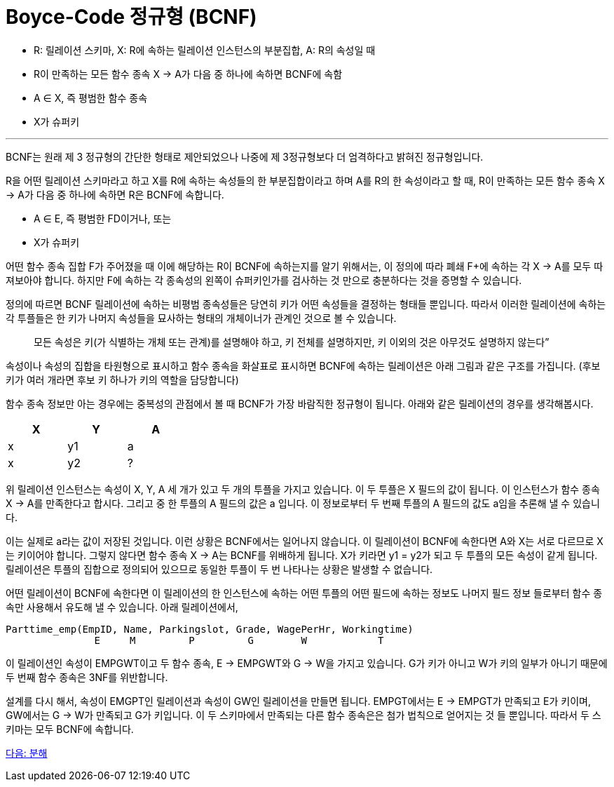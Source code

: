 = Boyce-Code 정규형 (BCNF)

* R: 릴레이션 스키마, X: R에 속하는 릴레이션 인스턴스의 부분집합, A: R의 속성일 때
* R이 만족하는 모든 함수 종속 X → A가 다음 중 하나에 속하면 BCNF에 속함
* A ∈ X, 즉 평범한 함수 종속
* X가 슈퍼키

---

BCNF는 원래 제 3 정규형의 간단한 형태로 제안되었으나 나중에 제 3정규형보다 더 엄격하다고 밝혀진 정규형입니다.

R을 어떤 릴레이션 스키마라고 하고 X를 R에 속하는 속성들의 한 부분집합이라고 하며 A를 R의 한 속성이라고 할 때, R이 만족하는 모든 함수 종속 X → A가 다음 중 하나에 속하면 R은 BCNF에 속합니다.

* A ∈ E, 즉 평범한 FD이거나, 또는
* X가 슈퍼키

어떤 함수 종속 집합 F가 주어졌을 때 이에 해당하는 R이 BCNF에 속하는지를 알기 위해서는, 이 정의에 따라 폐쇄 F+에 속하는 각 X → A를 모두 따져보아야 합니다. 하지만 F에 속하는 각 종속성의 왼쪽이 슈퍼키인가를 검사하는 것 만으로 충분하다는 것을 증명할 수 있습니다.

정의에 따르면 BCNF 릴레이션에 속하는 비평범 종속성들은 당연히 키가 어떤 속성들을 결정하는 형태들 뿐입니다. 따라서 이러한 릴레이션에 속하는 각 투플들은 한 키가 나머지 속성들을 묘사하는 형태의 개체이너가 관계인 것으로 볼 수 있습니다. 

> 모든 속성은 키(가 식별하는 개체 또는 관계)를 설명해야 하고, 키 전체를 설명하지만, 키 이외의 것은 아무것도 설명하지 않는다”

속성이나 속성의 집합을 타원형으로 표시하고 함수 종속을 화살표로 표시하면 BCNF에 속하는 릴레이션은 아래 그림과 같은 구조를 가집니다. (후보 키가 여러 개라면 후보 키 하나가 키의 역할을 담당합니다)
 
함수 종속 정보만 아는 경우에는 중복성의 관점에서 볼 때 BCNF가 가장 바람직한 정규형이 됩니다. 아래와 같은 릴레이션의 경우를 생각해봅시다.

[%header, cols=3, width=30%]
|===
|X	|Y	|A
|x	|y1	|a
|x	|y2	|?
|===

위 릴레이션 인스턴스는 속성이 X, Y, A 세 개가 있고 두 개의 투플을 가지고 있습니다. 이 두 투플은 X 필드의 값이 됩니다. 이 인스턴스가 함수 종속 X → A를 만족한다고 합시다. 그리고 중 한 투플의 A 필드의 값은 a 입니다. 이 정보로부터 두 번째 투플의 A 필드의 값도 a임을 추론해 낼 수 있습니다. 

이는 실제로 a라는 값이 저장된 것입니다. 이런 상황은 BCNF에서는 일어나지 않습니다. 이 릴레이션이 BCNF에 속한다면 A와 X는 서로 다르므로 X는 키이어야 합니다. 그렇지 않다면 함수 종속 X → A는 BCNF를 위배하게 됩니다. X가 키라면 y1 = y2가 되고 두 투플의 모든 속성이 같게 됩니다. 릴레이션은 투플의 집합으로 정의되어 있으므로 동일한 투플이 두 번 나타나는 상황은 발생할 수 없습니다. 

어떤 릴레이션이 BCNF에 속한다면 이 릴레이션의 한 인스턴스에 속하는 어떤 투플의 어떤 필드에 속하는 정보도 나머지 필드 정보 들로부터 함수 종속만 사용해서 유도해 낼 수 있습니다.
아래 릴레이션에서,

----
Parttime_emp(EmpID, Name, Parkingslot, Grade, WagePerHr, Workingtime)
               E     M         P         G        W            T
----

이 릴레이션인 속성이 EMPGWT이고 두 함수 종속, E → EMPGWT와 G → W을 가지고 있습니다. G가 키가 아니고 W가 키의 일부가 아니기 때문에 두 번째 함수 종속은 3NF를 위반합니다.

설계를 다시 해서, 속성이 EMGPT인 릴레이션과 속성이 GW인 릴레이션을 만들면 됩니다. EMPGT에서는 E → EMPGT가 만족되고 E가 키이며, GW에서는 G → W가 만족되고 G가 키입니다. 이 두 스키마에서 만족되는 다른 함수 종속은은 첨가 법칙으로 얻어지는 것 들 뿐입니다. 따라서 두 스키마는 모두 BCNF에 속합니다.

link:./14_decompsotion.adoc[다음: 분해]